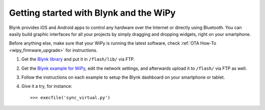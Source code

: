 Getting started with Blynk and the WiPy
---------------------------------------

Blynk provides iOS and Android apps to control any hardware over the Internet
or directly using Bluetooth. You can easily build graphic interfaces for all
your projects by simply dragging and dropping widgets, right on your smartphone.

Before anything else, make sure that your WiPy is running
the latest software, check :ref:`OTA How-To <wipy_firmware_upgrade>` for instructions.

1. Get the `Blynk library <https://github.com/vshymanskyy/blynk-library-python/blob/master/BlynkLib.py>`_ and put it in ``/flash/lib/`` via FTP.
2. Get the `Blynk example for WiPy <https://github.com/vshymanskyy/blynk-library-python/blob/master/examples/hardware/PyCom_WiPy.py>`_, edit the network settings, and afterwards
   upload it to ``/flash/`` via FTP as well.
3. Follow the instructions on each example to setup the Blynk dashboard on your smartphone or tablet.
4. Give it a try, for instance::

   >>> execfile('sync_virtual.py')
